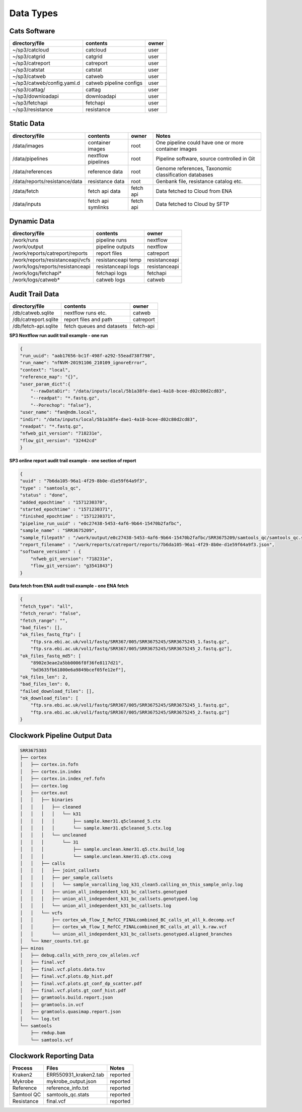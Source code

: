 Data Types
==========

Cats Software
-------------

+----------------------------+-------------------------+-------+
| directory/file             | contents                | owner |
+============================+=========================+=======+
| ~/sp3/catcloud             | catcloud                | user  |
+----------------------------+-------------------------+-------+
| ~/sp3/catgrid              | catgrid                 | user  |
+----------------------------+-------------------------+-------+
| ~/sp3/catreport            | catreport               | user  |
+----------------------------+-------------------------+-------+
| ~/sp3/catstat              | catstat                 | user  |
+----------------------------+-------------------------+-------+
| ~/sp3/catweb               | catweb                  | user  |
+----------------------------+-------------------------+-------+
| ~/sp3/catweb/config.yaml.d | catweb pipeline configs | user  |
+----------------------------+-------------------------+-------+
| ~/sp3/cattag/              | cattag                  | user  |
+----------------------------+-------------------------+-------+
| ~/sp3/downloadapi          | downloadapi             | user  |
+----------------------------+-------------------------+-------+
| ~/sp3/fetchapi             | fetchapi                | user  |
+----------------------------+-------------------------+-------+
| ~/sp3/resistance           | resistance              | user  |
+----------------------------+-------------------------+-------+

Static Data
-----------

+-----------------------------------------+-------------------------+---------------+-----------------------------------------------------+
| directory/file                          | contents                | owner         |               Notes                                 |
+=========================================+=========================+===============+=====================================================+
| /data/images                            | container images        | root          |One pipeline could have one or more container images |
+-----------------------------------------+-------------------------+---------------+-----------------------------------------------------+
| /data/pipelines                         | nextflow pipelines      | root          |Pipeline software, source controlled in Git          |
+-----------------------------------------+-------------------------+---------------+-----------------------------------------------------+
| /data/references                        | reference data          | root          |Genome references, Taxonomic classification databases|
+-----------------------------------------+-------------------------+---------------+-----------------------------------------------------+
| /data/reports/resistance/data           | resistance data         | root          |Genbank file, resistance catalog etc.                |
+-----------------------------------------+-------------------------+---------------+-----------------------------------------------------+
| /data/fetch                             | fetch api data          | fetch api     |Data fetched to Cloud from ENA                       |
+-----------------------------------------+-------------------------+---------------+-----------------------------------------------------+
| /data/inputs                            | fetch api symlinks      | fetch api     |Data fetched to Cloud by SFTP                        |
+-----------------------------------------+-------------------------+---------------+-----------------------------------------------------+

Dynamic Data
------------

+-----------------------------------------+-------------------------+---------------+
| directory/file                          | contents                | owner         |
+=========================================+=========================+===============+
| /work/runs                              | pipeline runs           | nextflow      |
+-----------------------------------------+-------------------------+---------------+
| /work/output                            | pipeline outputs        | nextflow      |
+-----------------------------------------+-------------------------+---------------+
| /work/reports/catreport/reports         | report files            | catreport     |
+-----------------------------------------+-------------------------+---------------+
| /work/reports/resistanceapi/vcfs        | resistanceapi temp      | resistanceapi |
+-----------------------------------------+-------------------------+---------------+
| /work/logs/reports/resistanceapi        | resistanceapi logs      | resistanceapi |
+-----------------------------------------+-------------------------+---------------+
| /work/logs/fetchapi*                    | fetchapi logs           | fetchapi      |
+-----------------------------------------+-------------------------+---------------+
| /work/logs/catweb*                      | catweb logs             | catweb        |
+-----------------------------------------+-------------------------+---------------+

Audit Trail Data
----------------

+----------------------+--------------------------+-----------+
| directory/file       | contents                 | owner     |
+======================+==========================+===========+
| /db/catweb.sqlite    | nextflow runs  etc.      | catweb    |
+----------------------+--------------------------+-----------+
| /db/catreport.sqlite | report files and path    | catreport |
+----------------------+--------------------------+-----------+
| /db/fetch-api.sqlite | fetch queues and datasets| fetch-api |
+----------------------+--------------------------+-----------+


**SP3 Nextflow run audit trail example - one run**

.. code-block:: JSON

    {
    "run_uuid": "aab17656-bc1f-498f-a292-55ead738f798", 
    "run_name": "nfNVM-20191106_210109_ignoreError", 
    "context": "local", 
    "reference_map": "{}", 
    "user_param_dict":{
        "--rawDataDir": "/data/inputs/local/5b1a38fe-dae1-4a18-bcee-d02c80d2cd83", 
        "--readpat": "*.fastq.gz", 
        "--Porechop": "false"}, 
    "user_name": "fan@ndm.local", 
    "indir": "/data/inputs/local/5b1a38fe-dae1-4a18-bcee-d02c80d2cd83", 
    "readpat": "*.fastq.gz", 
    "nfweb_git_version": "718231e", 
    "flow_git_version": "32442cd"
    }


**SP3 online report audit trail example - one section of report**

.. code-block:: JSON

    {
    "uuid" : "7b6da105-96a1-4f29-8b0e-d1e59f64a9f3",
    "type" : "samtools_qc",
    "status" : "done",
    "added_epochtime" : "1571230370",
    "started_epochtime" : "1571230371",
    "finished_epochtime" : "1571230371",
    "pipeline_run_uuid" : "e0c27438-5453-4af6-9b64-15470b2fafbc",
    "sample_name" : "SRR3675209",
    "sample_filepath" : "/work/output/e0c27438-5453-4af6-9b64-15470b2fafbc/SRR3675209/samtools_qc/samtools_qc.stats",
    "report_filename" : "/work/reports/catreport/reports/7b6da105-96a1-4f29-8b0e-d1e59f64a9f3.json",
    "software_versions" : {
        "nfweb_git_version": "718231e", 
        "flow_git_version": "g3541843"} 
    }

**Data fetch from ENA audit trail example - one ENA fetch**

.. code-block:: JSON

    {
    "fetch_type": "all", 
    "fetch_rerun": "false", 
    "fetch_range": "", 
    "bad_files": [], 
    "ok_files_fastq_ftp": [
        "ftp.sra.ebi.ac.uk/vol1/fastq/SRR367/005/SRR3675245/SRR3675245_1.fastq.gz", 
        "ftp.sra.ebi.ac.uk/vol1/fastq/SRR367/005/SRR3675245/SRR3675245_2.fastq.gz"], 
    "ok_files_fastq_md5": [
        "8902e3eae2a5bb0006f8f36fe8117d21", 
        "bd3635fb61800e6a9849bcef05fe12ef"], 
    "ok_files_len": 2, 
    "bad_files_len": 0, 
    "failed_download_files": [], 
    "ok_download_files": [
        "ftp.sra.ebi.ac.uk/vol1/fastq/SRR367/005/SRR3675245/SRR3675245_1.fastq.gz", 
        "ftp.sra.ebi.ac.uk/vol1/fastq/SRR367/005/SRR3675245/SRR3675245_2.fastq.gz"]
    }

Clockwork Pipeline Output Data
------------------------------

.. code-block:: bash

    SRR3675383
    ├── cortex
    │   ├── cortex.in.fofn
    │   ├── cortex.in.index
    │   ├── cortex.in.index_ref.fofn
    │   ├── cortex.log
    │   ├── cortex.out
    │   │   ├── binaries
    │   │   │   ├── cleaned
    │   │   │   │   └── k31
    │   │   │   │       ├── sample.kmer31.q5cleaned_5.ctx
    │   │   │   │       └── sample.kmer31.q5cleaned_5.ctx.log
    │   │   │   └── uncleaned
    │   │   │       └── 31
    │   │   │           ├── sample.unclean.kmer31.q5.ctx.build_log
    │   │   │           └── sample.unclean.kmer31.q5.ctx.covg
    │   │   ├── calls
    │   │   │   ├── joint_callsets
    │   │   │   ├── per_sample_callsets
    │   │   │   │   └── sample_varcalling_log_k31_clean5.calling_on_this_sample_only.log
    │   │   │   ├── union_all_independent_k31_bc_callsets.genotyped
    │   │   │   ├── union_all_independent_k31_bc_callsets.genotyped.log
    │   │   │   └── union_all_independent_k31_bc_callsets.log
    │   │   └── vcfs
    │   │       ├── cortex_wk_flow_I_RefCC_FINALcombined_BC_calls_at_all_k.decomp.vcf
    │   │       ├── cortex_wk_flow_I_RefCC_FINALcombined_BC_calls_at_all_k.raw.vcf
    │   │       └── union_all_independent_k31_bc_callsets.genotyped.aligned_branches
    │   └── kmer_counts.txt.gz
    ├── minos
    │   ├── debug.calls_with_zero_cov_alleles.vcf
    │   ├── final.vcf
    │   ├── final.vcf.plots.data.tsv
    │   ├── final.vcf.plots.dp_hist.pdf
    │   ├── final.vcf.plots.gt_conf_dp_scatter.pdf
    │   ├── final.vcf.plots.gt_conf_hist.pdf
    │   ├── gramtools.build.report.json
    │   ├── gramtools.in.vcf
    │   ├── gramtools.quasimap.report.json
    │   └── log.txt
    └── samtools
        ├── rmdup.bam
        └── samtools.vcf


Clockwork Reporting Data
------------------------

+-------------------------+-------------------------+-----------------+
| Process                 | Files                   | Notes           |
+=========================+=========================+=================+
| Kraken2                 | ERR550931_kraken2.tab   | reported        |
+-------------------------+-------------------------+-----------------+
| Mykrobe                 | mykrobe_output.json     | reported        |
+-------------------------+-------------------------+-----------------+
| Reference               | reference_info.txt      | reported        |
+-------------------------+-------------------------+-----------------+
| Samtool QC              | samtools_qc.stats       | reported        |
+-------------------------+-------------------------+-----------------+
| Resistance              | final.vcf               | reported        |
+-------------------------+-------------------------+-----------------+


